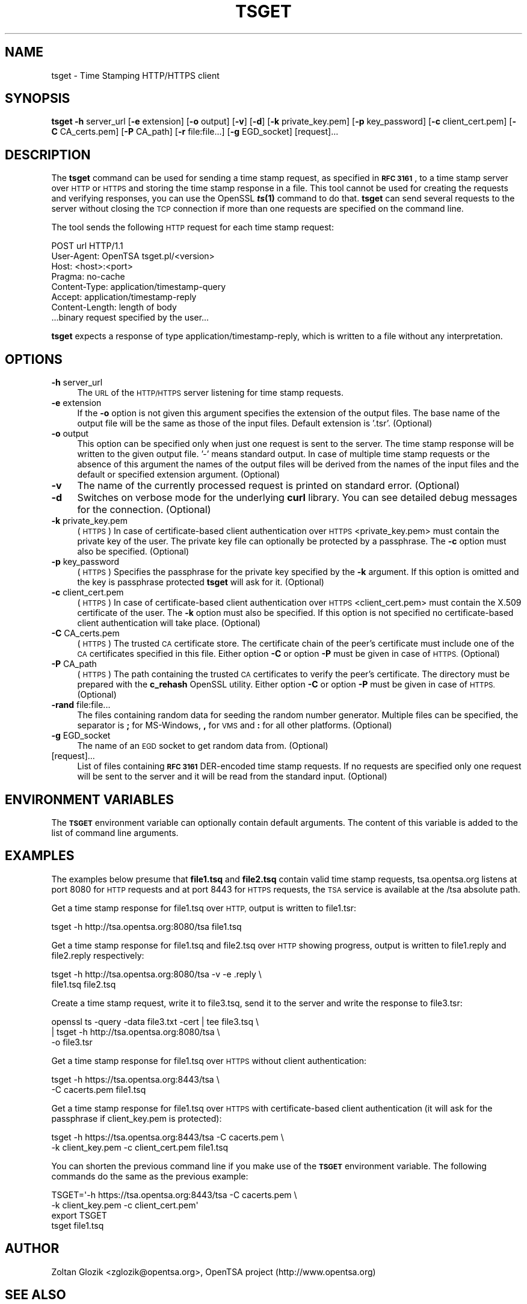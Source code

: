 .\" Automatically generated by Pod::Man 2.28 (Pod::Simple 3.29)
.\"
.\" Standard preamble:
.\" ========================================================================
.de Sp \" Vertical space (when we can't use .PP)
.if t .sp .5v
.if n .sp
..
.de Vb \" Begin verbatim text
.ft CW
.nf
.ne \\$1
..
.de Ve \" End verbatim text
.ft R
.fi
..
.\" Set up some character translations and predefined strings.  \*(-- will
.\" give an unbreakable dash, \*(PI will give pi, \*(L" will give a left
.\" double quote, and \*(R" will give a right double quote.  \*(C+ will
.\" give a nicer C++.  Capital omega is used to do unbreakable dashes and
.\" therefore won't be available.  \*(C` and \*(C' expand to `' in nroff,
.\" nothing in troff, for use with C<>.
.tr \(*W-
.ds C+ C\v'-.1v'\h'-1p'\s-2+\h'-1p'+\s0\v'.1v'\h'-1p'
.ie n \{\
.    ds -- \(*W-
.    ds PI pi
.    if (\n(.H=4u)&(1m=24u) .ds -- \(*W\h'-12u'\(*W\h'-12u'-\" diablo 10 pitch
.    if (\n(.H=4u)&(1m=20u) .ds -- \(*W\h'-12u'\(*W\h'-8u'-\"  diablo 12 pitch
.    ds L" ""
.    ds R" ""
.    ds C` ""
.    ds C' ""
'br\}
.el\{\
.    ds -- \|\(em\|
.    ds PI \(*p
.    ds L" ``
.    ds R" ''
.    ds C`
.    ds C'
'br\}
.\"
.\" Escape single quotes in literal strings from groff's Unicode transform.
.ie \n(.g .ds Aq \(aq
.el       .ds Aq '
.\"
.\" If the F register is turned on, we'll generate index entries on stderr for
.\" titles (.TH), headers (.SH), subsections (.SS), items (.Ip), and index
.\" entries marked with X<> in POD.  Of course, you'll have to process the
.\" output yourself in some meaningful fashion.
.\"
.\" Avoid warning from groff about undefined register 'F'.
.de IX
..
.nr rF 0
.if \n(.g .if rF .nr rF 1
.if (\n(rF:(\n(.g==0)) \{
.    if \nF \{
.        de IX
.        tm Index:\\$1\t\\n%\t"\\$2"
..
.        if !\nF==2 \{
.            nr % 0
.            nr F 2
.        \}
.    \}
.\}
.rr rF
.\"
.\" Accent mark definitions (@(#)ms.acc 1.5 88/02/08 SMI; from UCB 4.2).
.\" Fear.  Run.  Save yourself.  No user-serviceable parts.
.    \" fudge factors for nroff and troff
.if n \{\
.    ds #H 0
.    ds #V .8m
.    ds #F .3m
.    ds #[ \f1
.    ds #] \fP
.\}
.if t \{\
.    ds #H ((1u-(\\\\n(.fu%2u))*.13m)
.    ds #V .6m
.    ds #F 0
.    ds #[ \&
.    ds #] \&
.\}
.    \" simple accents for nroff and troff
.if n \{\
.    ds ' \&
.    ds ` \&
.    ds ^ \&
.    ds , \&
.    ds ~ ~
.    ds /
.\}
.if t \{\
.    ds ' \\k:\h'-(\\n(.wu*8/10-\*(#H)'\'\h"|\\n:u"
.    ds ` \\k:\h'-(\\n(.wu*8/10-\*(#H)'\`\h'|\\n:u'
.    ds ^ \\k:\h'-(\\n(.wu*10/11-\*(#H)'^\h'|\\n:u'
.    ds , \\k:\h'-(\\n(.wu*8/10)',\h'|\\n:u'
.    ds ~ \\k:\h'-(\\n(.wu-\*(#H-.1m)'~\h'|\\n:u'
.    ds / \\k:\h'-(\\n(.wu*8/10-\*(#H)'\z\(sl\h'|\\n:u'
.\}
.    \" troff and (daisy-wheel) nroff accents
.ds : \\k:\h'-(\\n(.wu*8/10-\*(#H+.1m+\*(#F)'\v'-\*(#V'\z.\h'.2m+\*(#F'.\h'|\\n:u'\v'\*(#V'
.ds 8 \h'\*(#H'\(*b\h'-\*(#H'
.ds o \\k:\h'-(\\n(.wu+\w'\(de'u-\*(#H)/2u'\v'-.3n'\*(#[\z\(de\v'.3n'\h'|\\n:u'\*(#]
.ds d- \h'\*(#H'\(pd\h'-\w'~'u'\v'-.25m'\f2\(hy\fP\v'.25m'\h'-\*(#H'
.ds D- D\\k:\h'-\w'D'u'\v'-.11m'\z\(hy\v'.11m'\h'|\\n:u'
.ds th \*(#[\v'.3m'\s+1I\s-1\v'-.3m'\h'-(\w'I'u*2/3)'\s-1o\s+1\*(#]
.ds Th \*(#[\s+2I\s-2\h'-\w'I'u*3/5'\v'-.3m'o\v'.3m'\*(#]
.ds ae a\h'-(\w'a'u*4/10)'e
.ds Ae A\h'-(\w'A'u*4/10)'E
.    \" corrections for vroff
.if v .ds ~ \\k:\h'-(\\n(.wu*9/10-\*(#H)'\s-2\u~\d\s+2\h'|\\n:u'
.if v .ds ^ \\k:\h'-(\\n(.wu*10/11-\*(#H)'\v'-.4m'^\v'.4m'\h'|\\n:u'
.    \" for low resolution devices (crt and lpr)
.if \n(.H>23 .if \n(.V>19 \
\{\
.    ds : e
.    ds 8 ss
.    ds o a
.    ds d- d\h'-1'\(ga
.    ds D- D\h'-1'\(hy
.    ds th \o'bp'
.    ds Th \o'LP'
.    ds ae ae
.    ds Ae AE
.\}
.rm #[ #] #H #V #F C
.\" ========================================================================
.\"
.IX Title "TSGET 1"
.TH TSGET 1 "2017-05-25" "1.0.2l" "OpenSSL"
.\" For nroff, turn off justification.  Always turn off hyphenation; it makes
.\" way too many mistakes in technical documents.
.if n .ad l
.nh
.SH "NAME"
tsget \- Time Stamping HTTP/HTTPS client
.SH "SYNOPSIS"
.IX Header "SYNOPSIS"
\&\fBtsget\fR
\&\fB\-h\fR server_url
[\fB\-e\fR extension]
[\fB\-o\fR output]
[\fB\-v\fR]
[\fB\-d\fR]
[\fB\-k\fR private_key.pem]
[\fB\-p\fR key_password]
[\fB\-c\fR client_cert.pem]
[\fB\-C\fR CA_certs.pem]
[\fB\-P\fR CA_path]
[\fB\-r\fR file:file...]
[\fB\-g\fR EGD_socket]
[request]...
.SH "DESCRIPTION"
.IX Header "DESCRIPTION"
The \fBtsget\fR command can be used for sending a time stamp request, as
specified in \fB\s-1RFC 3161\s0\fR, to a time stamp server over \s-1HTTP\s0 or \s-1HTTPS\s0 and storing
the time stamp response in a file. This tool cannot be used for creating the
requests and verifying responses, you can use the OpenSSL \fB\f(BIts\fB\|(1)\fR command to
do that. \fBtsget\fR can send several requests to the server without closing
the \s-1TCP\s0 connection if more than one requests are specified on the command
line.
.PP
The tool sends the following \s-1HTTP\s0 request for each time stamp request:
.PP
.Vb 7
\&        POST url HTTP/1.1
\&        User\-Agent: OpenTSA tsget.pl/<version>
\&        Host: <host>:<port>
\&        Pragma: no\-cache
\&        Content\-Type: application/timestamp\-query
\&        Accept: application/timestamp\-reply
\&        Content\-Length: length of body
\&
\&        ...binary request specified by the user...
.Ve
.PP
\&\fBtsget\fR expects a response of type application/timestamp\-reply, which is
written to a file without any interpretation.
.SH "OPTIONS"
.IX Header "OPTIONS"
.IP "\fB\-h\fR server_url" 4
.IX Item "-h server_url"
The \s-1URL\s0 of the \s-1HTTP/HTTPS\s0 server listening for time stamp requests.
.IP "\fB\-e\fR extension" 4
.IX Item "-e extension"
If the \fB\-o\fR option is not given this argument specifies the extension of the
output files. The base name of the output file will be the same as those of
the input files. Default extension is '.tsr'. (Optional)
.IP "\fB\-o\fR output" 4
.IX Item "-o output"
This option can be specified only when just one request is sent to the
server. The time stamp response will be written to the given output file. '\-'
means standard output. In case of multiple time stamp requests or the absence
of this argument the names of the output files will be derived from the names
of the input files and the default or specified extension argument. (Optional)
.IP "\fB\-v\fR" 4
.IX Item "-v"
The name of the currently processed request is printed on standard
error. (Optional)
.IP "\fB\-d\fR" 4
.IX Item "-d"
Switches on verbose mode for the underlying \fBcurl\fR library. You can see
detailed debug messages for the connection. (Optional)
.IP "\fB\-k\fR private_key.pem" 4
.IX Item "-k private_key.pem"
(\s-1HTTPS\s0) In case of certificate-based client authentication over \s-1HTTPS\s0
<private_key.pem> must contain the private key of the user. The private key
file can optionally be protected by a passphrase. The \fB\-c\fR option must also
be specified. (Optional)
.IP "\fB\-p\fR key_password" 4
.IX Item "-p key_password"
(\s-1HTTPS\s0) Specifies the passphrase for the private key specified by the \fB\-k\fR
argument. If this option is omitted and the key is passphrase protected \fBtsget\fR
will ask for it. (Optional)
.IP "\fB\-c\fR client_cert.pem" 4
.IX Item "-c client_cert.pem"
(\s-1HTTPS\s0) In case of certificate-based client authentication over \s-1HTTPS\s0
<client_cert.pem> must contain the X.509 certificate of the user.  The \fB\-k\fR
option must also be specified. If this option is not specified no
certificate-based client authentication will take place. (Optional)
.IP "\fB\-C\fR CA_certs.pem" 4
.IX Item "-C CA_certs.pem"
(\s-1HTTPS\s0) The trusted \s-1CA\s0 certificate store. The certificate chain of the peer's
certificate must include one of the \s-1CA\s0 certificates specified in this file.
Either option \fB\-C\fR or option \fB\-P\fR must be given in case of \s-1HTTPS. \s0(Optional)
.IP "\fB\-P\fR CA_path" 4
.IX Item "-P CA_path"
(\s-1HTTPS\s0) The path containing the trusted \s-1CA\s0 certificates to verify the peer's
certificate. The directory must be prepared with the \fBc_rehash\fR
OpenSSL utility. Either option \fB\-C\fR or option \fB\-P\fR must be given in case of
\&\s-1HTTPS. \s0(Optional)
.IP "\fB\-rand\fR file:file..." 4
.IX Item "-rand file:file..."
The files containing random data for seeding the random number
generator. Multiple files can be specified, the separator is \fB;\fR for
MS-Windows, \fB,\fR for \s-1VMS\s0 and \fB:\fR for all other platforms. (Optional)
.IP "\fB\-g\fR EGD_socket" 4
.IX Item "-g EGD_socket"
The name of an \s-1EGD\s0 socket to get random data from. (Optional)
.IP "[request]..." 4
.IX Item "[request]..."
List of files containing \fB\s-1RFC 3161\s0\fR DER-encoded time stamp requests. If no
requests are specified only one request will be sent to the server and it will be
read from the standard input. (Optional)
.SH "ENVIRONMENT VARIABLES"
.IX Header "ENVIRONMENT VARIABLES"
The \fB\s-1TSGET\s0\fR environment variable can optionally contain default
arguments. The content of this variable is added to the list of command line
arguments.
.SH "EXAMPLES"
.IX Header "EXAMPLES"
The examples below presume that \fBfile1.tsq\fR and \fBfile2.tsq\fR contain valid
time stamp requests, tsa.opentsa.org listens at port 8080 for \s-1HTTP\s0 requests
and at port 8443 for \s-1HTTPS\s0 requests, the \s-1TSA\s0 service is available at the /tsa
absolute path.
.PP
Get a time stamp response for file1.tsq over \s-1HTTP,\s0 output is written to 
file1.tsr:
.PP
.Vb 1
\&  tsget \-h http://tsa.opentsa.org:8080/tsa file1.tsq
.Ve
.PP
Get a time stamp response for file1.tsq and file2.tsq over \s-1HTTP\s0 showing
progress, output is written to file1.reply and file2.reply respectively:
.PP
.Vb 2
\&  tsget \-h http://tsa.opentsa.org:8080/tsa \-v \-e .reply \e
\&        file1.tsq file2.tsq
.Ve
.PP
Create a time stamp request, write it to file3.tsq, send it to the server and
write the response to file3.tsr:
.PP
.Vb 3
\&  openssl ts \-query \-data file3.txt \-cert | tee file3.tsq \e
\&        | tsget \-h http://tsa.opentsa.org:8080/tsa \e
\&        \-o file3.tsr
.Ve
.PP
Get a time stamp response for file1.tsq over \s-1HTTPS\s0 without client
authentication:
.PP
.Vb 2
\&  tsget \-h https://tsa.opentsa.org:8443/tsa \e
\&        \-C cacerts.pem file1.tsq
.Ve
.PP
Get a time stamp response for file1.tsq over \s-1HTTPS\s0 with certificate-based
client authentication (it will ask for the passphrase if client_key.pem is
protected):
.PP
.Vb 2
\&  tsget \-h https://tsa.opentsa.org:8443/tsa \-C cacerts.pem \e
\&        \-k client_key.pem \-c client_cert.pem file1.tsq
.Ve
.PP
You can shorten the previous command line if you make use of the \fB\s-1TSGET\s0\fR
environment variable. The following commands do the same as the previous
example:
.PP
.Vb 4
\&  TSGET=\*(Aq\-h https://tsa.opentsa.org:8443/tsa \-C cacerts.pem \e
\&        \-k client_key.pem \-c client_cert.pem\*(Aq
\&  export TSGET
\&  tsget file1.tsq
.Ve
.SH "AUTHOR"
.IX Header "AUTHOR"
Zoltan Glozik <zglozik@opentsa.org>, OpenTSA project (http://www.opentsa.org)
.SH "SEE ALSO"
.IX Header "SEE ALSO"
\&\fIopenssl\fR\|(1), \fIts\fR\|(1), \fIcurl\fR\|(1), 
\&\fB\s-1RFC 3161\s0\fR

